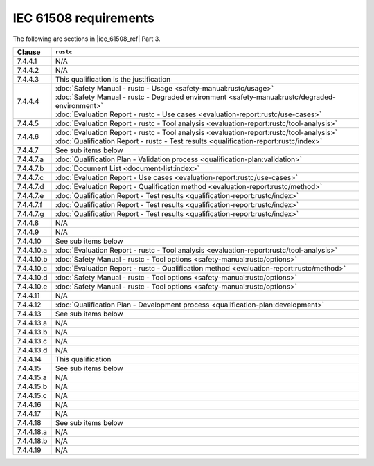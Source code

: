 .. SPDX-License-Identifier: MIT OR Apache-2.0
   SPDX-FileCopyrightText: The Ferrocene Developers

IEC 61508 requirements
======================

The following are sections in |iec_61508_ref| Part 3.

.. list-table::
   :header-rows: 1

   * - Clause
     - ``rustc``

   * - 7.4.4.1
     - N/A

   * - 7.4.4.2
     - N/A

   * - 7.4.4.3
     - This qualification is the justification

   * - 7.4.4.4
     - | :doc:`Safety Manual - rustc - Usage <safety-manual:rustc/usage>`
       | :doc:`Safety Manual - rustc - Degraded environment <safety-manual:rustc/degraded-environment>`
       | :doc:`Evaluation Report - rustc - Use cases <evaluation-report:rustc/use-cases>`
   * - 7.4.4.5
     - :doc:`Evaluation Report - rustc - Tool analysis <evaluation-report:rustc/tool-analysis>`

   * - 7.4.4.6
     - | :doc:`Evaluation Report - rustc - Tool analysis <evaluation-report:rustc/tool-analysis>`
       | :doc:`Qualification Report - rustc - Test results <qualification-report:rustc/index>`

   * - 7.4.4.7
     - See sub items below

   * - 7.4.4.7.a
     - :doc:`Qualification Plan - Validation process <qualification-plan:validation>`

   * - 7.4.4.7.b
     - :doc:`Document List <document-list:index>`

   * - 7.4.4.7.c
     - :doc:`Evaluation Report - Use cases <evaluation-report:rustc/use-cases>`

   * - 7.4.4.7.d
     - :doc:`Evaluation Report - Qualification method <evaluation-report:rustc/method>`

   * - 7.4.4.7.e
     - :doc:`Qualification Report - Test results <qualification-report:rustc/index>`

   * - 7.4.4.7.f
     - :doc:`Qualification Report - Test results <qualification-report:rustc/index>`

   * - 7.4.4.7.g
     - :doc:`Qualification Report - Test results <qualification-report:rustc/index>`

   * - 7.4.4.8
     - N/A

   * - 7.4.4.9
     - N/A

   * - 7.4.4.10
     - See sub items below

   * - 7.4.4.10.a
     - :doc:`Evaluation Report - rustc - Tool analysis <evaluation-report:rustc/tool-analysis>`

   * - 7.4.4.10.b
     - :doc:`Safety Manual - rustc - Tool options <safety-manual:rustc/options>`

   * - 7.4.4.10.c
     - :doc:`Evaluation Report - rustc - Qualification method <evaluation-report:rustc/method>`

   * - 7.4.4.10.d
     - :doc:`Safety Manual - rustc - Tool options <safety-manual:rustc/options>`

   * - 7.4.4.10.e
     - :doc:`Safety Manual - rustc - Tool options <safety-manual:rustc/options>`

   * - 7.4.4.11
     - N/A

   * - 7.4.4.12
     - :doc:`Qualification Plan - Development process <qualification-plan:development>`

   * - 7.4.4.13
     - See sub items below

   * - 7.4.4.13.a
     - N/A

   * - 7.4.4.13.b
     - N/A

   * - 7.4.4.13.c
     - N/A

   * - 7.4.4.13.d
     - N/A

   * - 7.4.4.14
     - This qualification

   * - 7.4.4.15
     - See sub items below

   * - 7.4.4.15.a
     - N/A

   * - 7.4.4.15.b
     - N/A

   * - 7.4.4.15.c
     - N/A

   * - 7.4.4.16
     - N/A

   * - 7.4.4.17
     - N/A

   * - 7.4.4.18
     - See sub items below

   * - 7.4.4.18.a
     - N/A

   * - 7.4.4.18.b
     - N/A

   * - 7.4.4.19
     - N/A
